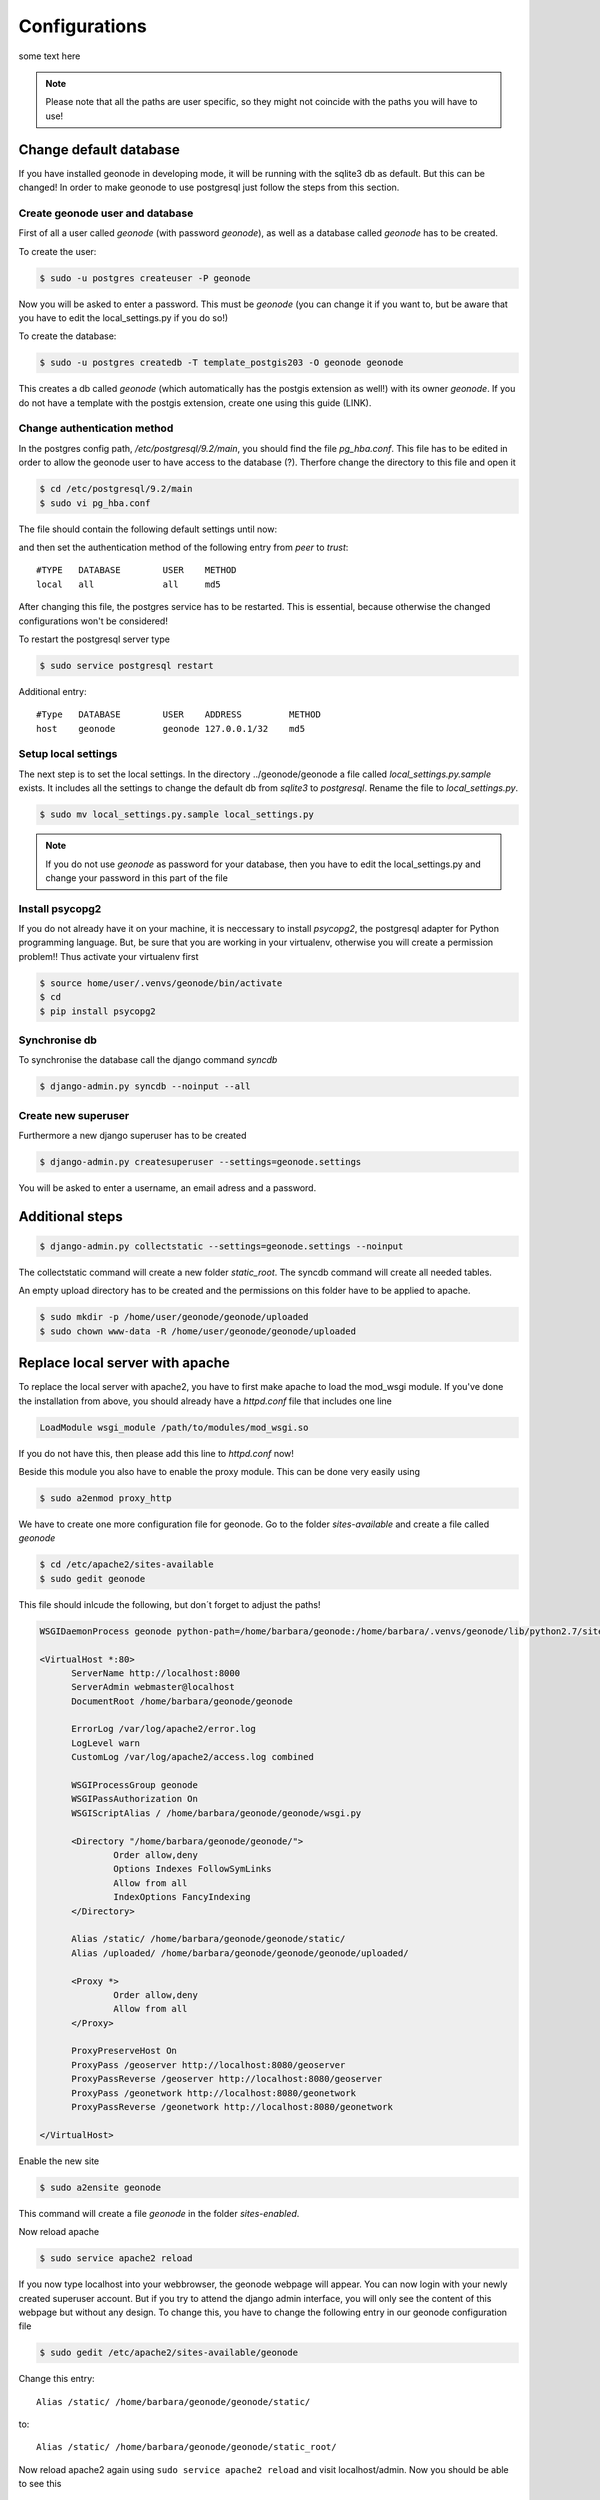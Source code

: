 Configurations
==============

some text here

.. note:: Please note that all the paths are user specific, so they might not coincide with the paths you will have to use!

Change default database
-----------------------

If you have installed geonode in developing mode, it will be running with the sqlite3 db as default. But this can be changed! In order to make geonode to use postgresql just follow the steps from this section.

Create geonode user and database
********************************

First of all a user called *geonode* (with password *geonode*), as well as a database called *geonode* has to be created.

To create the user:

.. code-block:: console

	$ sudo -u postgres createuser -P geonode

Now you will be asked to enter a password. This must be *geonode* (you can change it if you want to, but be aware that you have to edit the local_settings.py if you do so!)

To create the database:

.. code-block:: console

   	$ sudo -u postgres createdb -T template_postgis203 -O geonode geonode
   	
This creates a db called *geonode* (which automatically has the postgis extension as well!) with its owner *geonode*. If you do not have a template with the postgis extension, create one using this guide (LINK).

Change authentication method
****************************

In the postgres config path, */etc/postgresql/9.2/main*, you should find the file *pg_hba.conf*. This file has to be edited in order to allow the geonode user to have access to the database (?). Therfore change the directory to this file and open it  

.. code-block:: console

	$ cd /etc/postgresql/9.2/main
	$ sudo vi pg_hba.conf

The file should contain the following default settings until now:

.. image:: img/pg_hba_conf.png

and then set the authentication method of the following entry from *peer* to *trust*::

	#TYPE   DATABASE	USER	METHOD
	local	all		all	md5

After changing this file, the postgres service has to be restarted. This is essential, because otherwise the changed configurations won't be considered!

To restart the postgresql server type

.. code-block:: console

	$ sudo service postgresql restart


Additional entry::
	
	#Type	DATABASE	USER	ADDRESS		METHOD
	host	geonode		geonode	127.0.0.1/32	md5
	
Setup local settings
********************

The next step is to set the local settings. In the directory ../geonode/geonode a file called *local_settings.py.sample* exists. It includes all the settings to change the default db from *sqlite3* to *postgresql*. Rename the file to *local_settings.py*.

.. code-block:: console

	$ sudo mv local_settings.py.sample local_settings.py
	
.. note:: If you do not use *geonode* as password for your database, then you have to edit the local_settings.py and change your password in this part of the file

.. figure:: img/local_settings_changes.PNG

Install psycopg2
****************

If you do not already have it on your machine, it is neccessary to install *psycopg2*, the postgresql adapter for Python programming language. But, be sure that you are working in your virtualenv, otherwise you will create a permission problem!! Thus activate your virtualenv first

.. code-block:: console

	$ source home/user/.venvs/geonode/bin/activate
	$ cd
	$ pip install psycopg2

Synchronise db
**************

To synchronise the database call the django command *syncdb*

.. code-block:: console

   $ django-admin.py syncdb --noinput --all
   

Create new superuser
********************

Furthermore a new django superuser has to be created

.. code-block:: console

   $ django-admin.py createsuperuser --settings=geonode.settings

You will be asked to enter a username, an email adress and a password.



Additional steps
----------------

.. code-block:: console

   $ django-admin.py collectstatic --settings=geonode.settings --noinput

The collectstatic command will create a new folder *static_root*. The syncdb command will create all needed tables.


An empty upload directory has to be created and the permissions on this folder have to be applied to apache.

.. code-block:: console

   $ sudo mkdir -p /home/user/geonode/geonode/uploaded
   $ sudo chown www-data -R /home/user/geonode/geonode/uploaded
   
Replace local server with apache
--------------------------------

To replace the local server with apache2, you have to first make apache to load the mod_wsgi module. If you've done the installation from above, you should already have a *httpd.conf* file that includes one line

.. code-block:: python

  LoadModule wsgi_module /path/to/modules/mod_wsgi.so

If you do not have this, then please add this line to *httpd.conf* now!

Beside this module you also have to enable the proxy module. This can be done very easily using

.. code-block:: console

	$ sudo a2enmod proxy_http

We have to create one more configuration file for geonode. Go to the folder *sites-available* and create a file called *geonode*

.. code-block:: console

	$ cd /etc/apache2/sites-available
	$ sudo gedit geonode

This file should inlcude the following, but don´t forget to adjust the paths!

.. code-block:: python

  WSGIDaemonProcess geonode python-path=/home/barbara/geonode:/home/barbara/.venvs/geonode/lib/python2.7/site-packages user=www-data threads=15 processes=2

  <VirtualHost *:80>
	ServerName http://localhost:8000
	ServerAdmin webmaster@localhost
	DocumentRoot /home/barbara/geonode/geonode

	ErrorLog /var/log/apache2/error.log
	LogLevel warn
	CustomLog /var/log/apache2/access.log combined

	WSGIProcessGroup geonode
	WSGIPassAuthorization On
	WSGIScriptAlias / /home/barbara/geonode/geonode/wsgi.py

	<Directory "/home/barbara/geonode/geonode/">
		Order allow,deny
		Options Indexes FollowSymLinks
		Allow from all
		IndexOptions FancyIndexing
	</Directory>

	Alias /static/ /home/barbara/geonode/geonode/static/
	Alias /uploaded/ /home/barbara/geonode/geonode/geonode/uploaded/

	<Proxy *>
  		Order allow,deny
  		Allow from all
	</Proxy>

	ProxyPreserveHost On
	ProxyPass /geoserver http://localhost:8080/geoserver
	ProxyPassReverse /geoserver http://localhost:8080/geoserver
	ProxyPass /geonetwork http://localhost:8080/geonetwork
	ProxyPassReverse /geonetwork http://localhost:8080/geonetwork

  </VirtualHost>

Enable the new site

.. code-block:: console

	$ sudo a2ensite geonode

This command will create a file *geonode* in the folder *sites-enabled*.

Now reload apache

.. code-block:: console

	$ sudo service apache2 reload

If you now type localhost into your webbrowser, the geonode webpage will appear. You can now login with your newly created superuser account. But if you try to attend the django admin interface, you will only see the content of this webpage but without any design. To change this, you have to change the following entry in our geonode configuration file

.. code-block:: console

	$ sudo gedit /etc/apache2/sites-available/geonode

Change this entry::

	Alias /static/ /home/barbara/geonode/geonode/static/
	
to::

	Alias /static/ /home/barbara/geonode/geonode/static_root/

Now reload apache2 again using ``sudo service apache2 reload`` and visit localhost/admin. Now you should be able to see this

.. figure:: img/django_admin_interface.PNG

Replace default jetty server with tomcat - deploy geoserver
-----------------------------------------------------------

Until now you won't be able to attend the geoserver webpage (without using ``paver start_geoserver``). So we now want to deploy our own geoserver. To do so we need Tomcat installed and not running. So if you've got Tomcat running at the moment, stop it using

.. code-block::

	$ cd /opt/apache-tomcat-X.Y.Z/bin
	$ sudo ./shutdown.sh
	
When installing geonode in developing mode, you´ve also got a *geoserver.war* file included. You will find this in your geonode directory::

	geonode/downloaded/geoserver.war

Now copy this file into the *webapps* folder of tomcat

.. code-block::

	$ sudo cp geoserver.war /opt/apache-tomcat-7.0.42/webapps
	
By starting tomcat it will unpack the geoserver.war and create a new directory ``tomcat/webapps/geoserver``. 

.. code-block::

	$ cd /opt/apache-tomcat-X.Y.Z/bin
	$ sudo ./catalina.sh run
	$ sudo service apache2 reload
	
Let´s try to attend http://localhost:8080/geoserver or localhost/geoserver. You will now see the geoserver homepage.

.. figure:: img/geoserver_webpage.PNG

Change permissions of folders
-----------------------------

didn't do that now! and it works as well..

.. code-block::

   $ sudo chown www-data:www-data /home/user/geonode/geonode/static/
   $ sudo chown www-data:www-data /home/user/geonode/geonode/uploaded/
   $ sudo chown www-data:www-data /home/barbara/geonode/geonode/static_root/
   
   $ sudo service apache2 reload
   
   
